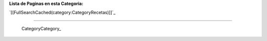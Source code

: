 
**Lista de Paginas en esta Categoria:**

`[[FullSearchCached(category:CategoryRecetas)]]`_

-------------------------

 CategoryCategory_

.. ############################################################################


